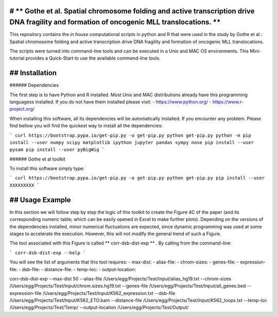 # ** Gothe et al. Spatial chromosome folding and active transcription drive DNA fragility and formation of oncogenic MLL translocations. **
=================================

This repository contains the *in house* computational scripts in python and R that were used in the study by Gothe et al.:
Spatial chromosome folding and active transcription drive DNA fragility and formation of oncogenic MLL translocations.

The scripts were turned into command-line tools and can be executed in a Unix and MAC OS environments.
This Mini-tutorial provides a Quick-Start to use the available command-line tools.

## Installation
============

###### Dependencies

The first step is to have Python and R installed. Most Unix and MAC distributions already have this
programming languagess installed. If you do not have them installed please visit:
- https://www.python.org/
- https://www.r-project.org/

When installing this software, all its dependencies will be automatically installed.
If you encounter any problem. Please find bellow you will find the quickest way to install all the dependencies:

```
curl https://bootstrap.pypa.io/get-pip.py -o get-pip.py
python get-pip.py
python -m pip install --user numpy scipy matplotlib ipython jupyter pandas sympy nose
pip install --user pysam
pip install --user pyBigWig
```

###### Gothe et al toolkit

To install this software simply type:

```
curl https://bootstrap.pypa.io/get-pip.py -o get-pip.py
python get-pip.py
pip install --user XXXXXXXXX
```

## Usage Example
============

In this section we will follow step by step the logic of this toolkit to
create the Figure 4C of the paper (and its corresponding numeric table; which can be easily
opened in Excel to make further plots). Depending on the versions of the dependencies installed,
minor numerical fluctuations are expected, since dynamic programming was used at some stages to
accelerate the execution. However, this will not modify the general trend of such a Figure.

The tool associated with this Figure is called ** corr-dsb-dist-exp ** . By calling from the command-line:

```
corr-dsb-dist-exp --help
```

You will see the list of arguments that this tool requires:
- max-dist: 
- alias-file: 
- chrom-sizes: 
- genes-file: 
- expression-file: 
- dsb-file: 
- distance-file: 
- temp-loc: 
- output-location: 



corr-dsb-dist-exp --max-dist 50 --alias-file /Users/egg/Projects/Test/Input/alias_hg19.txt --chrom-sizes /Users/egg/Projects/Test/Input/chrom.sizes.hg19.txt --genes-file /Users/egg/Projects/Test/Input/all_genes.bed --expression-file /Users/egg/Projects/Test/Input/K562_expression.txt --dsb-file /Users/egg/Projects/Test/Input/K562_ETO.bam --distance-file /Users/egg/Projects/Test/Input/K562_loops.txt --temp-loc /Users/egg/Projects/Test/Temp/ --output-location /Users/egg/Projects/Test/Output/

